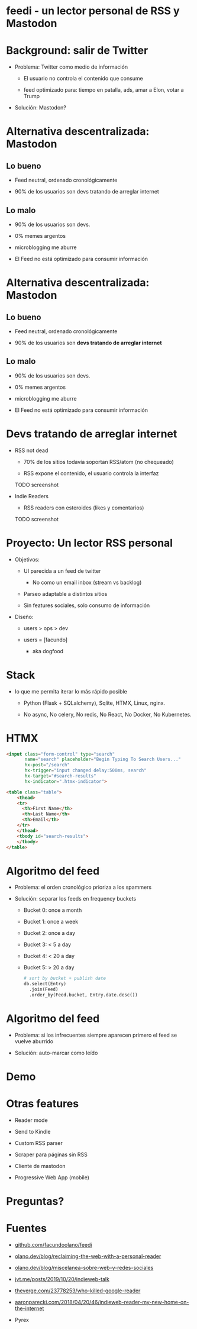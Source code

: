 #+LANG: es
* feedi - un lector personal de RSS y Mastodon


#+ATTR_ORG: :width 800
          [[./feedi1.png]]

* Background: salir de Twitter


+ Problema: Twitter como medio de información

  - El usuario no controla el contenido que consume

  - feed optimizado para: tiempo en patalla, ads, amar a Elon, votar a Trump

+ Solución: Mastodon?

* Alternativa descentralizada: Mastodon

** Lo bueno
+ Feed neutral, ordenado cronológicamente

+ 90% de los usuarios son devs tratando de arreglar internet

** Lo malo

- 90% de los usuarios son devs.

- 0% memes argentos

- microblogging me aburre

- El Feed no está optimizado para consumir información

* Alternativa descentralizada: Mastodon

** Lo bueno
+ Feed neutral, ordenado cronológicamente

+ 90% de los usuarios son *devs tratando de arreglar internet*

** Lo malo

- 90% de los usuarios son devs.

- 0% memes argentos

- microblogging me aburre

- El Feed no está optimizado para consumir información


* Devs tratando de arreglar internet

+ RSS not dead

  - 70% de los sitios todavía soportan RSS/atom (no chequeado)

  - RSS expone el contenido, el usuario controla la interfaz

  TODO screenshot



+ Indie Readers

  + RSS readers con esteroides (likes y comentarios)

  TODO screenshot


* Proyecto: Un lector RSS personal


+ Objetivos:

  - UI parecida a un feed de twitter
    - No como un email inbox (stream vs backlog)

  - Parseo adaptable a distintos sitios

  - Sin features sociales, solo consumo de información


+ Diseño:

  + users > ops > dev

  + users = [facundo]
    + aka dogfood

* Stack

+ lo que me permita iterar lo más rápido posible

  + Python (Flask + SQLalchemy), Sqlite, HTMX, Linux, nginx.

  + No async, No celery, No redis, No React, No Docker, No Kubernetes.

* HTMX

#+begin_src html
<input class="form-control" type="search"
       name="search" placeholder="Begin Typing To Search Users..."
       hx-post="/search"
       hx-trigger="input changed delay:500ms, search"
       hx-target="#search-results"
       hx-indicator=".htmx-indicator">

<table class="table">
    <thead>
    <tr>
      <th>First Name</th>
      <th>Last Name</th>
      <th>Email</th>
    </tr>
    </thead>
    <tbody id="search-results">
    </tbody>
</table>
#+end_src

* Algoritmo del feed

+ Problema: el orden cronológico prioriza a los spammers

+ Solución: separar los feeds en frequency buckets

  + Bucket 0: once a month
  + Bucket 1: once a week
  + Bucket 2: once a day
  + Bucket 3: < 5 a day
  + Bucket 4: < 20 a day
  + Bucket 5: > 20 a day

    #+begin_src python
# sort by bucket + publish date
db.select(Entry)
  .join(Feed)
  .order_by(Feed.bucket, Entry.date.desc())
    #+end_src

* Algoritmo del feed

+ Problema: si los infrecuentes siempre aparecen primero
            el feed se vuelve aburrido

+ Solución: auto-marcar como leído

* Demo


#+ATTR_ORG: :width 800
          [[./feedi1.png]]

* Otras features


- Reader mode

- Send to Kindle

- Custom RSS parser

- Scraper para páginas sin RSS

- Cliente de mastodon

- Progressive Web App (mobile)

* Preguntas?

* Fuentes


+ [[https://github.com/facundoolano/feedi/][github.com/facundoolano/feedi]]

+ [[https://olano.dev/blog/reclaiming-the-web-with-a-personal-reader/][olano.dev/blog/reclaiming-the-web-with-a-personal-reader]]

+ [[https://olano.dev/blog/miscelanea-sobre-web-y-redes-sociales/][olano.dev/blog/miscelanea-sobre-web-y-redes-sociales]]

+ [[https://www.jvt.me/posts/2019/10/20/indieweb-talk/][jvt.me/posts/2019/10/20/indieweb-talk]]

+ [[https://www.theverge.com/23778253/google-reader-death-2013-rss-social][theverge.com/23778253/who-killed-google-reader]]

+ [[https://aaronparecki.com/2018/04/20/46/indieweb-reader-my-new-home-on-the-internet][aaronparecki.com/2018/04/20/46/indieweb-reader-my-new-home-on-the-internet]]

+ Pyrex
